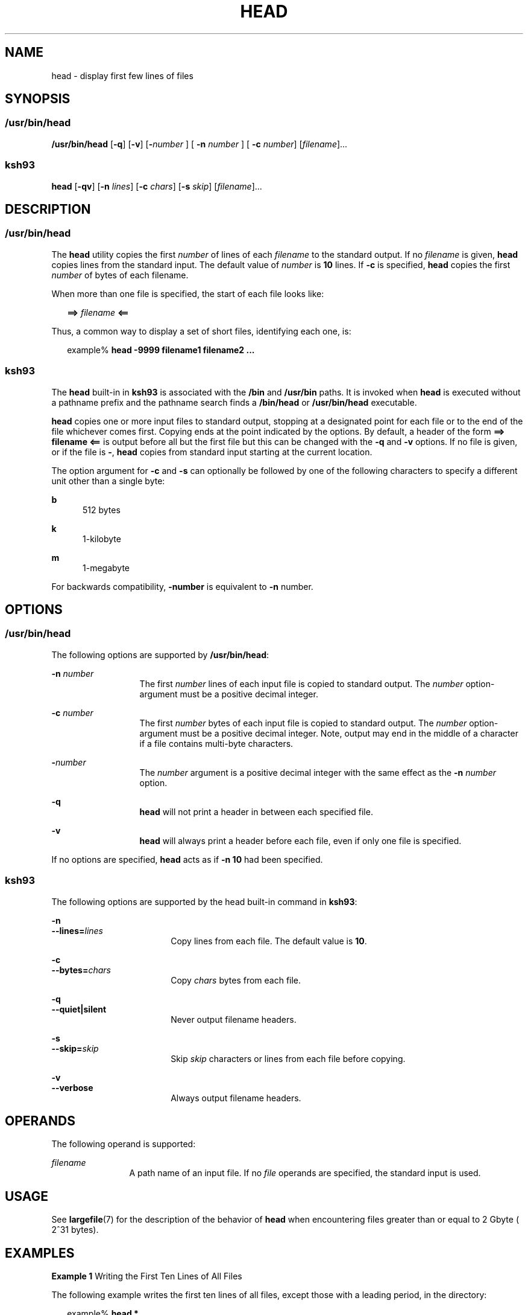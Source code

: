 .\"
.\" Sun Microsystems, Inc. gratefully acknowledges The Open Group for
.\" permission to reproduce portions of its copyrighted documentation.
.\" Original documentation from The Open Group can be obtained online at
.\" http://www.opengroup.org/bookstore/.
.\"
.\" The Institute of Electrical and Electronics Engineers and The Open
.\" Group, have given us permission to reprint portions of their
.\" documentation.
.\"
.\" In the following statement, the phrase ``this text'' refers to portions
.\" of the system documentation.
.\"
.\" Portions of this text are reprinted and reproduced in electronic form
.\" in the SunOS Reference Manual, from IEEE Std 1003.1, 2004 Edition,
.\" Standard for Information Technology -- Portable Operating System
.\" Interface (POSIX), The Open Group Base Specifications Issue 6,
.\" Copyright (C) 2001-2004 by the Institute of Electrical and Electronics
.\" Engineers, Inc and The Open Group.  In the event of any discrepancy
.\" between these versions and the original IEEE and The Open Group
.\" Standard, the original IEEE and The Open Group Standard is the referee
.\" document.  The original Standard can be obtained online at
.\" http://www.opengroup.org/unix/online.html.
.\"
.\" This notice shall appear on any product containing this material.
.\"
.\" The contents of this file are subject to the terms of the
.\" Common Development and Distribution License (the "License").
.\" You may not use this file except in compliance with the License.
.\"
.\" You can obtain a copy of the license at usr/src/OPENSOLARIS.LICENSE
.\" or http://www.opensolaris.org/os/licensing.
.\" See the License for the specific language governing permissions
.\" and limitations under the License.
.\"
.\" When distributing Covered Code, include this CDDL HEADER in each
.\" file and include the License file at usr/src/OPENSOLARIS.LICENSE.
.\" If applicable, add the following below this CDDL HEADER, with the
.\" fields enclosed by brackets "[]" replaced with your own identifying
.\" information: Portions Copyright [yyyy] [name of copyright owner]
.\"
.\"
.\" Copyright 1989 AT&T
.\" Copyright (c) 1992, X/Open Company Limited All Rights Reserved Portions
.\" Portions Copyright (c) 1982-2007 AT&T Knowledge Ventures
.\" Portions Copyright (c) 2007, Sun Microsystems, Inc. All Rights Reserved
.\" Portions Copyright (c) 2013, Joyent, Inc. All Rights Reserved
.\"
.TH HEAD 1 "Sep 12, 2020"
.SH NAME
head \- display first few lines of files
.SH SYNOPSIS
.SS "/usr/bin/head"
.nf
\fB/usr/bin/head\fR [\fB-q\fR] [\fB-v\fR] [\fB-\fR\fInumber\fR ] [ \fB-n\fR \fInumber\fR ] [ \fB-c\fR \fInumber\fR] [\fIfilename\fR]...
.fi

.SS "ksh93"
.nf
\fBhead\fR [\fB-qv\fR] [\fB-n\fR \fIlines\fR] [\fB-c\fR \fIchars\fR] [\fB-s\fR \fIskip\fR] [\fIfilename\fR]...
.fi

.SH DESCRIPTION
.SS "/usr/bin/head"
The \fBhead\fR utility copies the first \fInumber\fR of lines of each
\fIfilename\fR to the standard output. If no \fIfilename\fR is given,
\fBhead\fR copies lines from the standard input. The default value of
\fInumber\fR is \fB10\fR lines. If \fB-c\fR is specified, \fBhead\fR
copies the first \fInumber\fR of bytes of each filename.
.sp
.LP
When more than one file is specified, the start of each file looks like:
.sp
.in +2
.nf
\fB==>\fR \fIfilename\fR \fB<==\fR
.fi
.in -2

.sp
.LP
Thus, a common way to display a set of short files, identifying each one, is:
.sp
.in +2
.nf
example% \fBhead -9999 filename1 filename2 ...\fR
.fi
.in -2
.sp

.SS "ksh93"
The \fBhead\fR built-in in \fBksh93\fR is associated with the \fB/bin\fR and
\fB/usr/bin\fR paths. It is invoked when \fBhead\fR is executed without a
pathname prefix and the pathname search finds a \fB/bin/head\fR or
\fB/usr/bin/head\fR executable.
.sp
.LP
\fBhead\fR copies one or more input files to standard output, stopping at a
designated point for each file or to the end of the file whichever comes first.
Copying ends at the point indicated by the options. By default, a header of the
form \fB==> filename <==\fR is output before all but the first file but this
can be changed with the \fB-q\fR and \fB-v\fR options. If no file is given, or
if the file is \fB-\fR, \fBhead\fR copies from standard input starting at the
current location.
.sp
.LP
The option argument for \fB-c\fR and \fB-s\fR can optionally be followed by one
of the following characters to specify a different unit other than a single
byte:
.sp
.ne 2
.na
\fB\fBb\fR\fR
.ad
.RS 5n
512 bytes
.RE

.sp
.ne 2
.na
\fB\fBk\fR\fR
.ad
.RS 5n
1-kilobyte
.RE

.sp
.ne 2
.na
\fB\fBm\fR\fR
.ad
.RS 5n
1-megabyte
.RE

.sp
.LP
For backwards compatibility, \fB-number\fR is equivalent to \fB-n\fR number.
.SH OPTIONS
.SS "/usr/bin/head"
The following options are supported by \fB/usr/bin/head\fR:
.sp
.ne 2
.na
\fB\fB-n\fR \fInumber\fR\fR
.ad
.RS 13n
The first \fInumber\fR lines of each input file is copied to standard output.
The \fInumber\fR option-argument must be a positive decimal integer.
.RE

.sp
.ne 2
.na
\fB\fB-c\fR \fInumber\fR\fR
.ad
.RS 13n
The first \fInumber\fR bytes of each input file is copied to standard output.
The \fInumber\fR option-argument must be a positive decimal integer. Note,
output may end in the middle of a character if a file contains multi-byte
characters.
.RE

.sp
.ne 2
.na
\fB\fB-\fR\fInumber\fR\fR
.ad
.RS 13n
The \fInumber\fR argument is a positive decimal integer with the same effect as
the \fB-n\fR \fInumber\fR option.
.RE

.sp
.ne 2
.na
\fB-q\fR
.ad
.RS 13n
\fBhead\fR will not print a header in between each specified file.
.RE

.sp
.ne 2
.na
\fB-v\fR
.ad
.RS 13n
\fBhead\fR will always print a header before each file, even if only one
file is specified.
.RE

.sp
.LP
If no options are specified, \fBhead\fR acts as if \fB-n\fR \fB10\fR had been
specified.
.SS "ksh93"
The following options are supported by the head built-in command in
\fBksh93\fR:
.sp
.ne 2
.na
\fB\fB-n\fR\fR
.ad
.br
.na
\fB\fB--lines=\fR\fIlines\fR\fR
.ad
.RS 18n
Copy lines from each file. The default value is \fB10\fR.
.RE

.sp
.ne 2
.na
\fB\fB-c\fR\fR
.ad
.br
.na
\fB\fB--bytes=\fR\fIchars\fR\fR
.ad
.RS 18n
Copy \fIchars\fR bytes from each file.
.RE

.sp
.ne 2
.na
\fB\fB-q\fR\fR
.ad
.br
.na
\fB\fB--quiet|silent\fR\fR
.ad
.RS 18n
Never output filename headers.
.RE

.sp
.ne 2
.na
\fB\fB-s\fR\fR
.ad
.br
.na
\fB\fB--skip=\fR\fIskip\fR\fR
.ad
.RS 18n
Skip \fIskip\fR characters or lines from each file before copying.
.RE

.sp
.ne 2
.na
\fB\fB-v\fR\fR
.ad
.br
.na
\fB\fB--verbose\fR\fR
.ad
.RS 18n
Always output filename headers.
.RE

.SH OPERANDS
The following operand is supported:
.sp
.ne 2
.na
\fB\fB\fIfilename\fR\fR\fR
.ad
.RS 12n
A path name of an input file. If no \fIfile\fR operands are specified, the
standard input is used.
.RE

.SH USAGE
See \fBlargefile\fR(7) for the description of the behavior of \fBhead\fR when
encountering files greater than or equal to 2 Gbyte ( 2^31 bytes).
.SH EXAMPLES
\fBExample 1 \fRWriting the First Ten Lines of All Files
.sp
.LP
The following example writes the first ten lines of all files, except those
with a leading period, in the directory:

.sp
.in +2
.nf
example% \fBhead *\fR
.fi
.in -2
.sp

.SH ENVIRONMENT VARIABLES
See \fBenviron\fR(7) for descriptions of the following environment variables
that affect the execution of \fBhead\fR: \fBLANG\fR, \fBLC_ALL\fR,
\fBLC_CTYPE\fR, \fBLC_MESSAGES\fR, and \fBNLSPATH\fR.
.SH EXIT STATUS
The following exit values are returned:
.sp
.ne 2
.na
\fB\fB0\fR\fR
.ad
.RS 6n
Successful completion.
.RE

.sp
.ne 2
.na
\fB\fB>0\fR\fR
.ad
.RS 6n
An error occurred.
.RE

.SH ATTRIBUTES
See \fBattributes\fR(7) for descriptions of the following attributes:
.SS "/usr/bin/head"

.TS
box;
c | c
l | l .
ATTRIBUTE TYPE	ATTRIBUTE VALUE
_
CSI	Enabled
_
Interface Stability	Committed
_
Standard	See \fBstandards\fR(7).
.TE

.SS "ksh93"

.TS
box;
c | c
l | l .
ATTRIBUTE TYPE	ATTRIBUTE VALUE
_
Interface Stability	See below.
.TE

.sp
.LP
The \fBksh93\fR built-in binding to \fB/bin\fR and \fB/usr/bin\fR is Volatile.
The built-in interfaces are Uncommitted.
.SH SEE ALSO
\fBcat\fR(1), \fBksh93\fR(1), \fBmore\fR(1), \fBpg\fR(1), \fBtail\fR(1),
\fBattributes\fR(7), \fBenviron\fR(7), \fBlargefile\fR(7), \fBstandards\fR(7)
